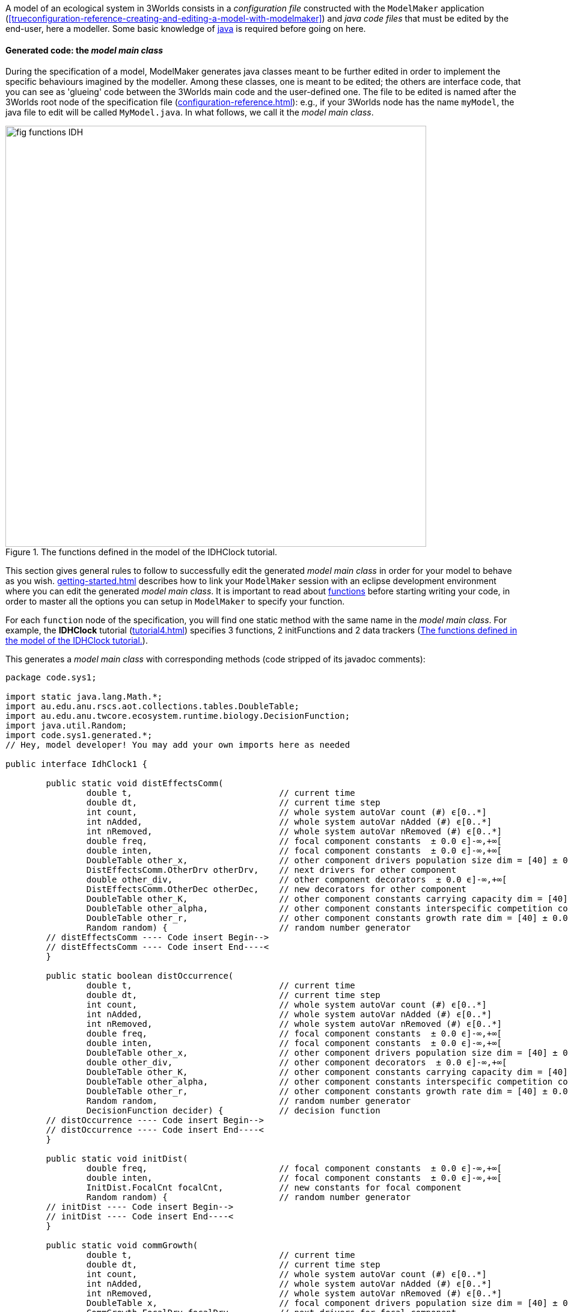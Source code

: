 A model of an ecological system in 3Worlds consists in a _configuration file_ constructed with the `ModelMaker` application (<<trueconfiguration-reference-creating-and-editing-a-model-with-modelmaker>>) and _java code files_ that must be edited by the end-user, here a modeller. Some basic knowledge of https://en.wikiversity.org/wiki/Java_Programming/Introduction[java] is required before going on here.

==== Generated code: the __model main class__

During the specification of a model, ModelMaker generates java classes meant to be further edited in order to implement the specific behaviours imagined by the modeller. Among these classes, one is meant to be edited; the others are interface code, that you can see as 'glueing' code between the 3Worlds main code and the user-defined one. The file to be edited is named after the 3Worlds root node of the specification file (<<configuration-reference.adoc#truethe-3worlds-node>>): e.g., if your 3Worlds node has the name `myModel`, the java file to edit will be called `MyModel.java`. In what follows, we call it the __model main class__.

[#fig-idhClock-functions]
.The functions defined in the model of the IDHClock tutorial.
image::user-coding-referenceIMG/fig-functions-IDH.png[align=""center",width=700,float="left",role="thumb"]

This section gives general rules to follow to successfully edit the generated _model main class_ in order for your model to behave as you wish. <<getting-started.adoc#truesetting-up-a-java-development-environment-for-the-user-code>> describes how to link your `ModelMaker` session with an eclipse development environment where you can edit the generated _model main class_. It is important to read about  <<configuration-ecosystem-dynamics#truefunction,functions>> before starting writing your code, in order to master all the options you can setup in `ModelMaker` to specify your function.

For each `function` node of the specification, you will find one static method with the same name in the _model main class_. For example, the **IDHClock** tutorial (<<tutorial4.adoc#truetutorial-4-elaborating-the-model-structure-testing-the-intermediate-disturbance-hypothesis>>) specifies 3 functions, 2 initFunctions and 2 data trackers (<<fig-idhClock-functions>>).

This generates a _model main class_ with corresponding methods (code stripped of its javadoc comments):

[source%nowrap,java]
----
package code.sys1;

import static java.lang.Math.*;
import au.edu.anu.rscs.aot.collections.tables.DoubleTable;
import au.edu.anu.twcore.ecosystem.runtime.biology.DecisionFunction;
import java.util.Random;
import code.sys1.generated.*;
// Hey, model developer! You may add your own imports here as needed

public interface IdhClock1 {

	public static void distEffectsComm(
		double t,                             // current time
		double dt,                            // current time step
		int count,                            // whole system autoVar count (#) ϵ[0..*]
		int nAdded,                           // whole system autoVar nAdded (#) ϵ[0..*]
		int nRemoved,                         // whole system autoVar nRemoved (#) ϵ[0..*]
		double freq,                          // focal component constants  ± 0.0 ϵ]-∞,+∞[
		double inten,                         // focal component constants  ± 0.0 ϵ]-∞,+∞[
		DoubleTable other_x,                  // other component drivers population size dim = [40] ± 0.0 ϵ]-∞,+∞[
		DistEffectsComm.OtherDrv otherDrv,    // next drivers for other component 
		double other_div,                     // other component decorators  ± 0.0 ϵ]-∞,+∞[
		DistEffectsComm.OtherDec otherDec,    // new decorators for other component 
		DoubleTable other_K,                  // other component constants carrying capacity dim = [40] ± 0.0 ϵ]-∞,+∞[
		DoubleTable other_alpha,              // other component constants interspecific competition coefficient dim = [40,40] ± 0.0 ϵ]-∞,+∞[
		DoubleTable other_r,                  // other component constants growth rate dim = [40] ± 0.0 ϵ]-∞,+∞[
		Random random) {                      // random number generator
	// distEffectsComm ---- Code insert Begin-->
	// distEffectsComm ---- Code insert End----<
	}

	public static boolean distOccurrence(
		double t,                             // current time
		double dt,                            // current time step
		int count,                            // whole system autoVar count (#) ϵ[0..*]
		int nAdded,                           // whole system autoVar nAdded (#) ϵ[0..*]
		int nRemoved,                         // whole system autoVar nRemoved (#) ϵ[0..*]
		double freq,                          // focal component constants  ± 0.0 ϵ]-∞,+∞[
		double inten,                         // focal component constants  ± 0.0 ϵ]-∞,+∞[
		DoubleTable other_x,                  // other component drivers population size dim = [40] ± 0.0 ϵ]-∞,+∞[
		double other_div,                     // other component decorators  ± 0.0 ϵ]-∞,+∞[
		DoubleTable other_K,                  // other component constants carrying capacity dim = [40] ± 0.0 ϵ]-∞,+∞[
		DoubleTable other_alpha,              // other component constants interspecific competition coefficient dim = [40,40] ± 0.0 ϵ]-∞,+∞[
		DoubleTable other_r,                  // other component constants growth rate dim = [40] ± 0.0 ϵ]-∞,+∞[
		Random random,                        // random number generator
		DecisionFunction decider) {           // decision function
	// distOccurrence ---- Code insert Begin-->
	// distOccurrence ---- Code insert End----<
	}

	public static void initDist(
		double freq,                          // focal component constants  ± 0.0 ϵ]-∞,+∞[
		double inten,                         // focal component constants  ± 0.0 ϵ]-∞,+∞[
		InitDist.FocalCnt focalCnt,           // new constants for focal component 
		Random random) {                      // random number generator
	// initDist ---- Code insert Begin-->
	// initDist ---- Code insert End----<
	}

	public static void commGrowth(
		double t,                             // current time
		double dt,                            // current time step
		int count,                            // whole system autoVar count (#) ϵ[0..*]
		int nAdded,                           // whole system autoVar nAdded (#) ϵ[0..*]
		int nRemoved,                         // whole system autoVar nRemoved (#) ϵ[0..*]
		DoubleTable x,                        // focal component drivers population size dim = [40] ± 0.0 ϵ]-∞,+∞[
		CommGrowth.FocalDrv focalDrv,         // next drivers for focal component 
		double div,                           // focal component decorators  ± 0.0 ϵ]-∞,+∞[
		CommGrowth.FocalDec focalDec,         // new decorators for focal component 
		DoubleTable K,                        // focal component constants carrying capacity dim = [40] ± 0.0 ϵ]-∞,+∞[
		DoubleTable alpha,                    // focal component constants interspecific competition coefficient dim = [40,40] ± 0.0 ϵ]-∞,+∞[
		DoubleTable r,                        // focal component constants growth rate dim = [40] ± 0.0 ϵ]-∞,+∞[
		Random random) {                      // random number generator
	// commGrowth ---- Code insert Begin-->
	// commGrowth ---- Code insert End----<
	}

	public static void initComm(
		DoubleTable x,                        // focal component drivers population size dim = [40] ± 0.0 ϵ]-∞,+∞[
		InitComm.FocalDrv focalDrv,           // next drivers for focal component 
		double div,                           // focal component decorators  ± 0.0 ϵ]-∞,+∞[
		DoubleTable K,                        // focal component constants carrying capacity dim = [40] ± 0.0 ϵ]-∞,+∞[
		DoubleTable alpha,                    // focal component constants interspecific competition coefficient dim = [40,40] ± 0.0 ϵ]-∞,+∞[
		DoubleTable r,                        // focal component constants growth rate dim = [40] ± 0.0 ϵ]-∞,+∞[
		InitComm.FocalCnt focalCnt,           // new constants for focal component 
		Random random) {                      // random number generator
	// initComm ---- Code insert Begin-->
	// initComm ---- Code insert End----<
	}

}
----

In this example, you can see that:

* the package name `code.sys1` is constructed from the name of the `system` node (<<fig-idhClock-functions>>);
* the interface name `IdhClock1` is constructed from the name of the `3Worlds` node (<<fig-idhClock-functions>>);
* each method name is constructed from a matching `function` or `initFunction` node (<<fig-idhClock-functions>>).
* the argument lists are partly constructed from the `categories` the `process` declaring the `function` applies to;
* the comments documenting the method arguments are constructed from the `field` or `table` node properties (`description`, `precision`, `interval`, `units`, etc.).
+
NOTE: Do not neglect these metadata: coding errors due to discrepancies in measurement units between equations are frequent and yield wrong computation results that are difficult to trace. Most publicly available model code does not document the units, and hence is not easily re-usable.

When ModelRunner is launched on the IDHClock tutorial model, it will include the generated `IdhClock1` class and call each of its methods for all system components they are dealing with as specified in the model configuration file.

As you can see in this example, the body of each method is empty, only containing two comments:

[source,java]
----
	// initComm ---- Code insert Begin-->
	// initComm ---- Code insert End----<
----
These are the __code insertion markers__. The user-defined code must be inserted between these two lines.

WARNING: Never remove the __code insertion markers__ as they are used by 3Worlds when using code <<configuration-ecosystem-dynamics.adoc#truefunction,snippets>> (as in all tutorial and test models).


As _model main class_ is a java __**interface**__, all data is passed as arguments to its static methods. As you can see in the example above, there may be many arguments. If you look closely, you will see that these arguments match the _descriptors_ that were attached to the _categories_ to which the _processes_ apply. All this information is provided in the _model main class_ as javadoc comments. For example, the javadoc comment of the `commGrowth` method above produces this output:

image::user-coding-referenceIMG/fig-javadoc-idhclock.png[align="center"]

This comment recalls the categories to which the `commGrowth` method applies, which timer it follows and which time units it uses, and any other useful information like precedence between methods as specified by `dependsOn` cross-links between processes.

Finally, the __model main class__ itself has a general javadoc description that gives some information about how to insert useful code into its methods:

image::user-coding-referenceIMG/fig-javadoc-idhclock2.png[align="center",role="thumb"]

==== __Model main class__ method arguments

The list of arguments of each method is defined by its <<configuration-ecosystem-dynamics.adoc#truefunction,function type>>, the organisation level to which it applies (system, life cycle, group or component), the categories or relation types it applies to, and the user-defined data structures attached to these. Some arguments are read-only, others are writeable so that computation output can be passed back to the 3Worlds main code.

===== Read-only arguments

====== Arguments present for all _functions_ and _initFunctions_

[horizontal]
`random`:: The <<configuration-dataDefinition.adoc#truerandom-number-channels,random number generator channel>> associated to this function. For details of how to use an instance of class `java.util.Random`, see the https://docs.oracle.com/en/java/javase/11/docs/api/java.base/java/util/Random.html[javadoc] for this class. Most of the time, you will be calling `random.nextDouble()` which returns a random double value between 0.0 and 1.0.

====== Arguments present for all _functions_ but not for _initFunctions_

[horizontal]
`t`:: the _current time_ passed by the simulator as a double value in units of the `timer` of the parent `process` of the `function`.
`dt`:: the __current time step__, passed by the simulator as a double value in units of the `timer` of the parent `process` of the `function`. 

+
CAUTION: In the case of multiple timers, for `ClockTimers`, the current time step may be different from the timer's `dt` property because it is the time since last simulator iteration, which may have been triggered by a different timer.

====== Arguments present for all _'decision' functions_

'Decision' functions are: `ChangeCategoryDecision`, `DeleteDecision`, `CreateOtherDecision`, `RelateToDecision` and `MaintainRelationDecision`. They all return a result that is a decision: a number of components to create (`CreateOtherDecision`), the name of a category (`ChangeCategoryDecision`), or a boolean (all others).

[horizontal]
`decider`:: This argument of class `DecisionFunction` **[TODO: ref to javadoc]** is provided as a helper for transforming probabilities into decisions. This class comprises only one method `decide(...)` which given a probability, returns a `boolean`. More precisely: it returns `true` with the probability passed as argument, ie `decider.decide(0.7)` will return `true` in 7 calls out of 10. It uses the function random number generator (the `random` argument) to make the decision. Technically, this is the realisation of a https://en.wikipedia.org/wiki/Bernoulli_distribution[Bernouilli distribution].
`selector`:: This argument is only present for the `ChangeCategoryDecision` function type. The `SelectionFunction` class **[TODO: ref to javadoc]**, of which it is an instance, only has one method `select(...)` which, given a list of weights __w__, returns an integer _i_ with probability __w__[__i__]/Σ__~i~____w__[__j__], i.e. a realisation of a single trial of a https://en.wikipedia.org/wiki/Multinomial_distribution[multinomial distribution].
`recruit`:: This argument is only present for the `ChangeCategoryDecision` function type. The `RecruitFunction` class **[TODO: ref to javadoc]**, of which it is an instance, has one method `transition(...)` which returns a category name (`String`), or `null` if the component does not change category. It's argument is either a `boolean` or an `int`, typically the result of a call to `selector.select(...)` or `decider.decide(...)`. Example of use:

+
[source%nowrap,java]
----
public static String recruitSeedling(
    double group_recruitRate,
    ...
    Random random,                        // random number generator
    DecisionFunction decider,             // decision function
    SelectionFunction selector,           // selection function
    RecruitFunction recruit) {            // recruitment function
    
    return recruit.transition(decider.decide(group_recruitRate));
}
----

====== Arguments that represent a component in function types which process applies to categories

These function types are `ChangeCategoryDecision`, `ChangeState`, `DeleteDecision`, `CreateOtherDecision`, and `SetInitialState`.

Internally, the system component which is the target of such functions is called _focal_.

The argument list will contain all the fields and tables declared in the root record of the descriptors (drivers, automatic variables, constants and decorators) of the _focal_ component. The argument comments will indicate that these arguments are descriptors of the _focal_ component, as in this example from the *IDHClock* tutorial for a function of type `SetInitialState`:

[source%nowrap,java]
----
public static void initComm(
    DoubleTable x,                        // focal component drivers population size dim = [40] ± 0.0 ϵ]-∞,+∞[
    double div,                           // focal component decorators  ± 0.0 ϵ]-∞,+∞[
    DoubleTable K,                        // focal component constants carrying capacity dim = [40] ± 0.0 ϵ]-∞,+∞[
    DoubleTable alpha,                    // focal component constants interspecific competition coefficient dim = [40,40] ± 0.0 ϵ]-∞,+∞[
    DoubleTable r,                        // focal component constants growth rate dim = [40] ± 0.0 ϵ]-∞,+∞[
    Random random) {                      // random number generator
    ...
}
----

====== Arguments that represent the two components of a relation in function types which process applies to relation types

These function types are `ChangeOtherState`, `ChangeRelationState`, `MaintainRelationDecision`, `RelateToDecision`, and `SetOtherInitialState`.

These functions apply to a pair of components linked by a relation. The first of these components (the one at the 'from' end of the relation) is called _focal_, as before. The second one (the one at the 'to' end of the relation) is called _other_.

To distinguish the descriptors of _other_ from those of _focal_ (since these might belong to the same categories and hence have the same descriptors), all the descriptors of _other_ are prefixed with 'other_', as in this example from the *IDHClock* tutorial for a function of `ChangeOtherState` type:

[source%nowrap,java]
----
public static void distEffectsComm(
    double t,                             // current time
    double dt,                            // current time step
    double freq,                          // focal component constants  ± 0.0 ϵ]-∞,+∞[
    double inten,                         // focal component constants  ± 0.0 ϵ]-∞,+∞[
    DoubleTable other_x,                  // other component drivers population size dim = [40] ± 0.0 ϵ]-∞,+∞[
    double other_div,                     // other component decorators  ± 0.0 ϵ]-∞,+∞[
    DoubleTable other_K,                  // other component constants carrying capacity dim = [40] ± 0.0 ϵ]-∞,+∞[
    DoubleTable other_alpha,              // other component constants interspecific competition coefficient dim = [40,40] ± 0.0 ϵ]-∞,+∞[
    DoubleTable other_r,                  // other component constants growth rate dim = [40] ± 0.0 ϵ]-∞,+∞[
    Random random) {                      // random number generator    ...
}
----

====== Arguments that represent the local context of a component

The local context of a component is the part of the system it always sees. The dynamic graph of a simulated system in 3Worlds *always* has:

* an object representing the whole system,  called the _arena_ ('the place where things happen': https://doi.org/10.1007%2Fs10021-011-9466-2[Gignoux et al. 2011]). As 3Worlds uses a dynamic graph to represent the whole system (<<purpose.adoc#truethe-complex-system-as-a-dynamic-graph>>), this object actually represents the whole graph. It matches the <<configuration-reference.adoc#truethe-system-node,__system__>> node in the configuration graph of the `.ugt` file.

And it *may* (0..* multiplicity) have the following other kinds of nodes:

* objects representing the individual entities of the system, which are nodes in the dynamic graph and are just called <<configuration-ecosystem-structure.adoc#truesystem-components,__components__>>.
* objects that represent the common properties of a group of components, which are called <<configuration-ecosystem-structure.adoc#truecomponent-groups,__groups__>>.
* objects that represent the transitions that can occur during the life of a component, and are therefore called <<configuration-ecosystem-structure.adoc#true-life-cycle,__life cycles__>>.

These four types of objects may belong to _categories_ and have __descriptors__, and as a consequence can be passed to _functions_ of a _process_ referencing their categories.

With regard to processes and functions, these objects are treated like components, except they cannot establish __relations__; only true components can. This limits the set of functions compatible with them: groups, life cycles and the arena can only be affected by `ChangeState`,
`SetInitialState` and `CreateOtherDecision` (not life cycles) function types. When these functions apply to the categories of a `group`, `lifeCycle` or `Arena` object, they are treated as components above, i.e. they become the _focal_ 'component' of the user-defined methods.

The arena, groups and life cycles play a particular role in the dynamic graph, as indicated by their names. They also have implicit, 'ontological' relations with system components: a component always knows about its group, life cycle, and arena because they describe part of its own behaviour. As such, they are always accessible as arguments in the function calls of any component.

Just as for the _other_ component above, the descriptors of arena, life cycles and groups are prefixed when they appear in a method argument list, with a comment giving more information on the argument, as in this example from the *Palms* show-case model for a function of `CreateOtherDecision` type:

[source%nowrap,java]
----
public static double reproduction(
    double t,                             // current time
    double dt,                            // current time step
    int count,                            // whole system autoVar count (#) ϵ[0..*]
    int nAdded,                           // whole system autoVar nAdded (#) ϵ[0..*]
    int nRemoved,                         // whole system autoVar nRemoved (#) ϵ[0..*]
    int lifeCycle_count,                  // focal life cycle autoVar count (#) ϵ[0..*]
    int lifeCycle_nAdded,                 // focal life cycle autoVar nAdded (#) ϵ[0..*]
    int lifeCycle_nRemoved,               // focal life cycle autoVar nRemoved (#) ϵ[0..*]
    int group_count,                      // focal group autoVar count (#) ϵ[0..*]
    int group_nAdded,                     // focal group autoVar nAdded (#) ϵ[0..*]
    int group_nRemoved,                   // focal group autoVar nRemoved (#) ϵ[0..*]
    double group_aGinc,                   // focal group constants adult BudHeight growth coefficient (m yr-1) ± 0.01 ϵ[0.0,+∞[
    double group_aPdead,                  // focal group constants Mortality : int ± 0.01 ϵ[0.0,1.0]
    double group_deadNbLeaves,            // focal group constants Mortality : nbf slope ± 0.01 ϵ[0.0,1.0]
    double group_decay,                   // focal group constants decay ± 0.0 ϵ]-∞,+∞[
    double group_dis,                     // focal group constants dispersal parameter ± 0.001 ϵ[0.0,1.0]
    double group_fec,                     // focal group constants fecundity * # leaves ± 0.1 ϵ[0.0,+∞[
    double group_jPdNNeg,                 // focal group constants Adult P(dN=-1) ± 0.01 ϵ[0.0,1.0]
    double group_remanence,               // focal group constants seedling remanenc (y) ± 0.0 ϵ]-∞,+∞[
    double group_slrec0,                  // focal group constants rect els to sls alive ± 0.01 ϵ[0.0,1.0]
    double group_slrec1,                  // focal group constants rect els to sls dead ± 0.01 ϵ[0.0,1.0]
    double budHt,                         // focal component currentState  ± 0.0 ϵ]-∞,+∞[
    int dead,                             // focal component currentState dead ϵ[MIN_INTEGER..*]
    double nELSeedlings,                  // focal component currentState Nb. EL seedlings ± 0.0 ϵ[0.0,+∞[
    int nleaves,                          // focal component currentState nleaves ϵ[0..*]
    double neighbourhoodIndexAdults,      // focal component decorators neighbourhoodIndexAdults ± 0.01 ϵ]-∞,+∞[
    double neighbourhoodIndexJuveniles,   // focal component decorators neighbourhoodIndexJuveniles ± 0.0 ϵ]-∞,+∞[
    double neighbourhoodIndexMounds,      // focal component decorators neighbourhoodIndexMounds ± 0.0 ϵ]-∞,+∞[
    double neighbourhoodIndexTrees,       // focal component decorators neighbourhoodIndexTrees ± 0.0 ϵ]-∞,+∞[
    boolean sex,                          // focal component constants female?
    double x,                             // focal component constants x spatial coordinate (m) ± 0.1 ϵ[0.0,300.0]
    double y,                             // focal component constants y spatial coordinate (m) ± 0.1 ϵ[0.0,300.0]
    Random random,                        // random number generator
    DecisionFunction decider) {           // decision function
    ...
}
----

The code generator decides which arguments must be made available to a method based on this hierarchy: **arena > life cycle > group > component**. When the method applies to a component, then all four hierarchical levels are accessible; when it applies to a group, only arena and life cycle descriptors are available, and the group arguments are treated as the __focal__ 'component'.

====== Space data

When a space is attached to a <<configuration-ecosystem-dynamics.adoc#trueprocess,process>> through a `inSpace` cross-link, the following argument is added to the method list:

[horizontal]
`limits`:: The limits of the space used with this process. This is an immutable object of class `Box` *[TO DO: link to javadoc]*. It returns the coordinates of the lower and upper ends of the space in all its dimensions through the `limits.lowerBound(int i)` and `limits.upperBounds(int i)` methods, where `i` is the dimension index.

===== Writeable arguments and method return values

User-defined functions are meant to modify the state of the graph, which technically means induce changes in descriptor values and creation/deletion of graph elements, namely components and relations. This cannot be done with read-only arguments.

====== Method return values

<<truearguments-present-for-all-decision-functions,Decision functions>> all have return values that are interpreted as follows:

[width="100%",options="header",cols="1,1,3"]
|===
|function type | return type | return value
|`ChangeCategoryDecision`|`String`|`null` or a new `Category`
|`DeleteDecision`|`boolean`|`true` if _focal_ is to be deleted
|`CreateOtherDecision`|`double`|the number of new components to create; the decimal part is interpreted as a probability to create an extra component.
|`RelateToDecision`|`boolean`|`true` if _other_ is to be related to _focal_
|`MaintainRelationDecision`|`boolean`|`true` if the existing relation between _focal_ and _other_ is maintained
|===

They all have <<truearguments-present-for-all-decision-functions,read-only helper arguments>>. Example from the *IDHClock* tutorial for a `RelateToDecision` function:

[source%nowrap,java]
----
public static boolean distOccurrence(
    double t,                             // current time
    double dt,                            // current time step
    ...
    double freq,                          // focal component constants  ± 0.0 ϵ]-∞,+∞[
    ...
    Random random,                        // random number generator
    DecisionFunction decider) {           // decision function
    // distOccurrence ---- Code insert Begin-->
    return decider.decide(1.0/freq);
    // distOccurrence ---- Code insert End----<
}

----


====== Method writeable arguments

Change/Set-State functions have the following writeable arguments as output:

[width="100%",options="header",cols="1,3"]
|===
|function type | writeable arguments
|`setInitialState`|_focal_ constants & drivers
.2+|`changeState`|_focal_ drivers & decorators
   |decorators of __arena__, _life cycle_ & _group_
|`setOtherInitialState` |_other_ drivers & constants
.2+|`ChangeOtherState` |_other_ drivers & decorators
   |decorators of __arena__, _life cycle_, _group_, _other life cycle_ & _other group_
.3+|`ChangeRelationState`| _focal_ drivers & decorators
   |_other_ drivers & decorators
   |decorators of __arena__, _life cycle_, _group_, _other life cycle_ & _other group_
|===

These arguments appear in the argument list as specific inner classes instances with self-explained names: `focalDrv`, `focalCnt`, `focalDec`, `groupDec`, `groupCnt`, `arenaDrv`, `otherGroupDrv`, etc... Each of these arguments will contain the same fields as the original data structure it comes from. Any value set in these arguments will be carried back to the component when the method returns. For example, this is the generated code from the *IDHClock* tutorial for a function of type `ChangeOtherState`:

[source%nowrap,java]
----
public static void distEffectsComm(
    double t,                             // current time
    double dt,                            // current time step
    int count,                            // whole system autoVar count (#) ϵ[0..*]
    int nAdded,                           // whole system autoVar nAdded (#) ϵ[0..*]
    int nRemoved,                         // whole system autoVar nRemoved (#) ϵ[0..*]
    double freq,                          // focal component constants  ± 0.0 ϵ]-∞,+∞[
    double inten,                         // focal component constants  ± 0.0 ϵ]-∞,+∞[
    DoubleTable other_x,                  // other component drivers population size dim = [40] ± 0.0 ϵ]-∞,+∞[
    DistEffectsComm.OtherDrv otherDrv,    // next drivers for other component 
    double other_div,                     // other component decorators  ± 0.0 ϵ]-∞,+∞[
    DistEffectsComm.OtherDec otherDec,    // new decorators for other component 
    DoubleTable other_K,                  // other component constants carrying capacity dim = [40] ± 0.0 ϵ]-∞,+∞[
    DoubleTable other_alpha,              // other component constants interspecific competition coefficient dim = [40,40] ± 0.0 ϵ]-∞,+∞[
    DoubleTable other_r,                  // other component constants growth rate dim = [40] ± 0.0 ϵ]-∞,+∞[
    Random random) {                      // random number generator
    ...
}
----

In this example, the writeable arguments are `otherDrv` and `otherDec`. Both of them are of ad-hoc inner classes defined in the generated sub-directory of the eclipse project for **IDHClock** (file `DistEffectsComm.java`):

[source%nowrap,java]
----
public class OtherDec {
    public double div;
}

public class OtherDrv {
    public DoubleTable x;
}
----

Here, to set the `div` field of the _other_ decorators to 3.2, simply write `otherDec.div=3.2;` in your method code. 

CAUTION: As you can see above, the writeable arguments are also present as read-only arguments.

You may also have noticed in the example above that the comment besides `otherDec` is `// *new* decorators for other component`, while that besides `otherDrv` is `// *next* drivers for other component`. What does this mean? Well, this is just a reminder that decorators and drivers are not handled in the same way by 3Worlds (cf. <<configuration-ecosystem-structure.adoc#truecategory,categories>>): 

* *Decorator values* are only valid within a time step and are immediately changed, which means that any method writing a decorator value will change it for all other methods called during the same time step. Hence the '**new**' adjective.

* *Driver values* are carried over to the next time step, and thus are subject to a synchronized modification. To keep all component states consistent, the read-only argument for drivers store the values that were set at the previous time step, i.e. they represent the _current_ state of all components. When a modification of their value is computed, it is stored in the proper writeable argument that will be copied into a separate driver state representing the _next_ state of the component. _This makes sure that all components within a time step are viewed by each other in the same, consistent state._ It is only after all methods on all components of the current time step have been called that 3Worlds will replace the _current_ driver state with the _next_ driver state. Hence the '**next**' adjective.

WARNING: Forgetting about the difference of treatment between _decorators_ and _drivers_ can be the source of *major* but difficult to detect computation errors. Always know what you do!

==== Using _space_ in user code

3Worlds assumes that an ecosystem representation can require a detailed description of zero, one or _many_ <<configuration-ecosystem-structure.adoc#truethe-representation-of-space,spaces>> (https://doi.org/10.1007%2Fs10021-011-9466-2[Gignoux et al. 2011]) - depending on the question addressed. It further assumes that a given space is best designed to suit the needs of one particular process, in other words, there is a 1..* relation between a space and various processes (a space can be used by many processes, but a process only uses one space). The relation between a process and a space is specified with the `inSpace` cross-link (see <<configuration-ecosystem-dynamics.adoc#trueprocess,processes>>).

Spaces are used:

. to _locate_ system components and help _compute geometric quantities_ within their space. This is done by passing spatial data as arguments to all functions of a process having an `inSpace` link to a space (ie the <<truespace-data,limits>> argument). A component location in its space is given by the value of specific driver or constant descriptors (see <<configuration-ecosystem-structure.adoc#truespace-and-spatial-indexing,cross-links for space>>). Any change in these coordinates will result in a movement of the component into this space. 
+
NOTE: When component coordinates get out of the space limits, the selected <<configuration-ecosystem-structure.adoc#truespace-and-spatial-indexing,__edge effect correction__>> rules apply and will either result in the return of the component within space limits or its exclusion from the model. This is done internally by 3Worlds just after the user method call, so that you don't need to bother if your computed coordinates get out of range.

. to optimise the search of candidate components to establish a relation with a `RelateToDecision` function. This is an old computing problem: how to find closest neighbours in a geometric space __efficiently__? It has been solved long ago by using https://en.wikipedia.org/wiki/K-d_tree[Kd-trees]. Kd-trees are the most efficient algorithms to find nearest neighbours (__O(log(n)__ time). In continuous spaces (cf. <<configuration-ecosystem-structure.adoc#true3worlds-library-of-spaces,space library>>), 3Worlds uses Kd-trees to search for closest neighbour first to establish relations. Depending on the property defined in the `inSpace` cross-link (`searchRadius` or `searchNeighbours`) 3Worlds will either present:

** the list of all components found within `searchRadius` space units of the _focal_ component; or
** the list of the `searchNeighbours` first closest components found around the _focal_ component;

+
\...to the `RelateToDecisionFunction`. In other words, the use of the space will restrict the number of candidates for establishing a relation by looping only on those _others_ which are close enough to __focal__, using two different search methods.

TIP: Whenever you have to search for items to construct relations, associate a space to your process, it will make computations far more efficient.

==== Accessing complex data structure

The code generated by `ModelMaker` also comprise specific data structure classes for component, group, life cycle and arena descriptors. These classes are put in the `generated` sub-directory of the project `code/<system-name>/` directory in the user-defined java project. Have a look at these files (but do not edit them!) to understand how to access data in complex hierarchical structures.

In all cases, those data structures have getters and setters for fields and tables that use the name of the field as method name. For example, if `x` is a field in record `B`, it will be accessed as `B.x()` and set with `B.x(value)`.


